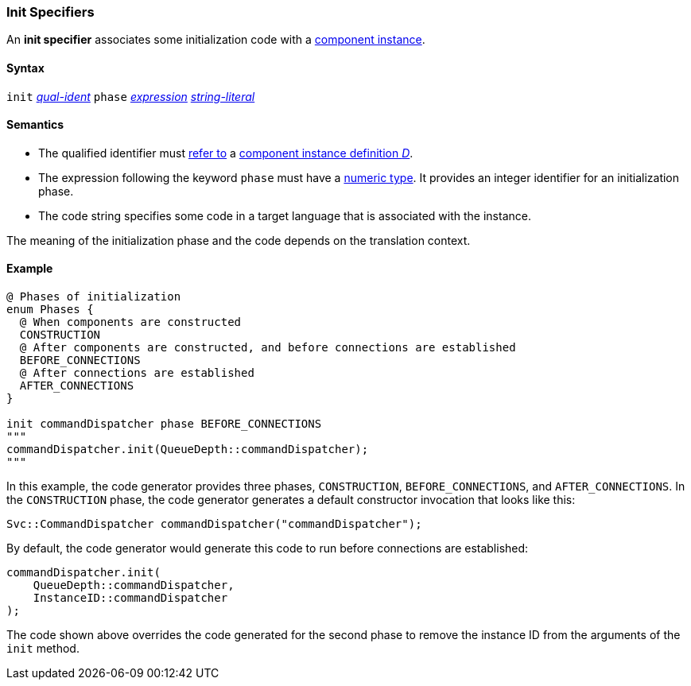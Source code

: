=== Init Specifiers

An *init specifier* associates some initialization
code with a 
<<Definitions_Component-Instance-Definitions,
component instance>>.

==== Syntax

`init` <<Scoping-of-Names_Qualified-Identifiers,_qual-ident_>>
`phase` <<Expressions,_expression_>>
<<Expressions_String-Literals,_string-literal_>>

==== Semantics

* The qualified identifier must 
<<Scoping-of-Names_Resolution-of-Qualified-Identifiers,refer to>>
a
<<Definitions_Component-Instance-Definitions,
component instance definition _D_>>.

* The expression following the keyword `phase` must have
a <<Types_Internal-Types_Numeric-Types,numeric type>>.
It provides an integer identifier for an initialization phase.

* The code string specifies some code in a target language
that is associated with the instance.

The meaning of the initialization phase and the code depends
on the translation context.

==== Example

[source,fpp]
----
@ Phases of initialization
enum Phases {
  @ When components are constructed
  CONSTRUCTION
  @ After components are constructed, and before connections are established
  BEFORE_CONNECTIONS
  @ After connections are established
  AFTER_CONNECTIONS
}

init commandDispatcher phase BEFORE_CONNECTIONS
"""
commandDispatcher.init(QueueDepth::commandDispatcher);
"""
----

In this example, the code generator provides three phases,
`CONSTRUCTION`, `BEFORE_CONNECTIONS`, and `AFTER_CONNECTIONS`.
In the `CONSTRUCTION` phase, the code generator generates
a default constructor invocation that looks like this:

[source,fpp]
----
Svc::CommandDispatcher commandDispatcher("commandDispatcher");
----

By default, the code generator would generate this code
to run before connections are established:

[source,c++]
----
commandDispatcher.init(
    QueueDepth::commandDispatcher,
    InstanceID::commandDispatcher
);
----

The code shown above overrides the code generated for the second
phase to remove the instance ID from the arguments of the `init` method.
